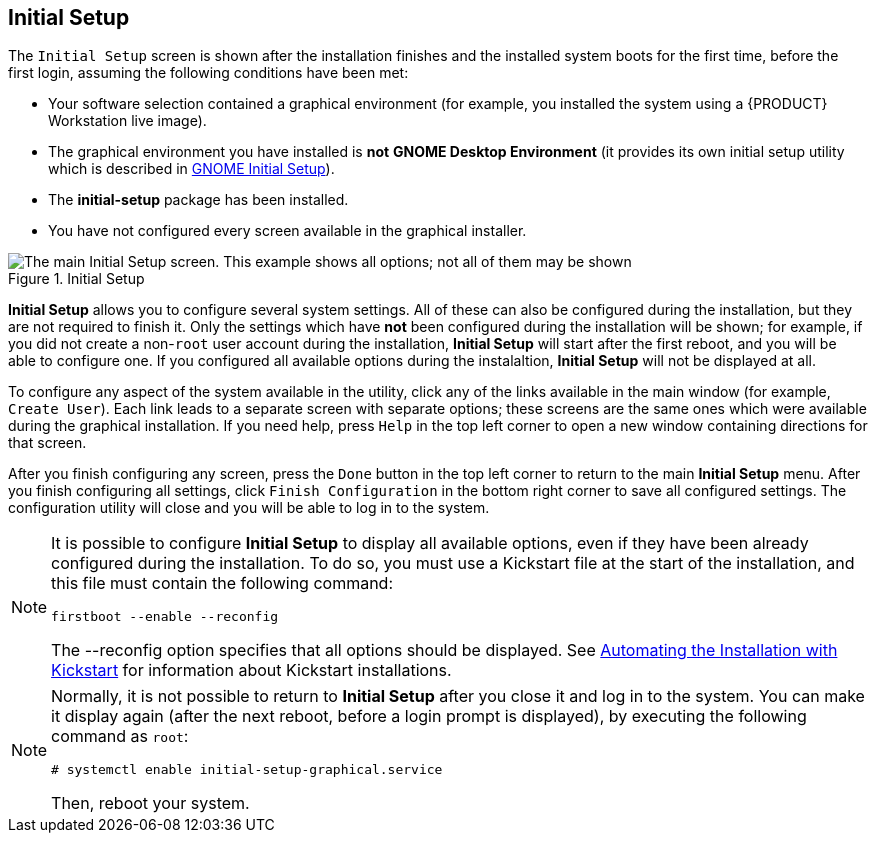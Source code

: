 
:experimental:

[[sect-initial-setup]]
== Initial Setup

The `Initial Setup` screen is shown after the installation finishes and the installed system boots for the first time, before the first login, assuming the following conditions have been met:

* Your software selection contained a graphical environment (for example, you installed the system using a {PRODUCT} Workstation live image).

* The graphical environment you have installed is *not* [application]*GNOME Desktop Environment* (it provides its own initial setup utility which is described in xref:After_Installation.adoc#sect-gnome-initial-setup[GNOME Initial Setup]).

* The [package]*initial-setup* package has been installed.

* You have not configured every screen available in the graphical installer.

.Initial Setup

image::anaconda/InitialSetupHub.png[The main Initial Setup screen. This example shows all options; not all of them may be shown, depending on your configuration.]

[application]*Initial Setup* allows you to configure several system settings. All of these can also be configured during the installation, but they are not required to finish it. Only the settings which have *not* been configured during the installation will be shown; for example, if you did not create a non-`root` user account during the installation, [application]*Initial Setup* will start after the first reboot, and you will be able to configure one. If you configured all available options during the instalaltion, [application]*Initial Setup* will not be displayed at all.

To configure any aspect of the system available in the utility, click any of the links available in the main window (for example, `Create User`). Each link leads to a separate screen with separate options; these screens are the same ones which were available during the graphical installation. If you need help, press `Help` in the top left corner to open a new window containing directions for that screen.

After you finish configuring any screen, press the `Done` button in the top left corner to return to the main [application]*Initial Setup* menu. After you finish configuring all settings, click `Finish Configuration` in the bottom right corner to save all configured settings. The configuration utility will close and you will be able to log in to the system.

[NOTE]
====

It is possible to configure [application]*Initial Setup* to display all available options, even if they have been already configured during the installation. To do so, you must use a Kickstart file at the start of the installation, and this file must contain the following command:

[subs="quotes, macros"]
----
firstboot --enable --reconfig
----

The [option]#--reconfig# option specifies that all options should be displayed. See xref:advanced/Kickstart_Installations.adoc#chap-kickstart-installations[Automating the Installation with Kickstart] for information about Kickstart installations.

====

[NOTE]
====

Normally, it is not possible to return to [application]*Initial Setup* after you close it and log in to the system. You can make it display again (after the next reboot, before a login prompt is displayed), by executing the following command as `root`:

[subs="macros"]
----
# systemctl enable initial-setup-graphical.service
----

Then, reboot your system.

====
